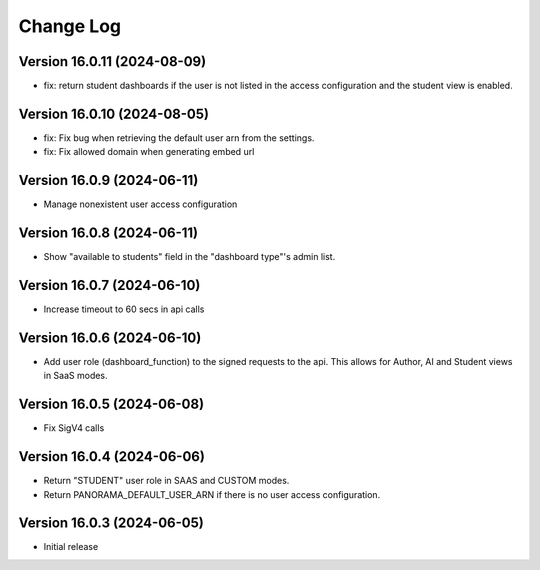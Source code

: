 Change Log
##########

..
   All enhancements and patches to panorama_openedx_backend will be documented
   in this file.  It adheres to the structure of https://keepachangelog.com/ ,
   but in reStructuredText instead of Markdown (for ease of incorporation into
   Sphinx documentation and the PyPI description).

   This project adheres to Semantic Versioning (https://semver.org/).

Version 16.0.11 (2024-08-09)
****************************

* fix: return student dashboards if the user is not listed in the access
  configuration and the student view is enabled.

Version 16.0.10 (2024-08-05)
****************************

* fix: Fix bug when retrieving the default user arn from the settings.
* fix: Fix allowed domain when generating embed url

Version 16.0.9 (2024-06-11)
***************************

* Manage nonexistent user access configuration

Version 16.0.8 (2024-06-11)
***************************

* Show "available to students" field in the "dashboard type"'s admin list.

Version 16.0.7 (2024-06-10)
***************************

* Increase timeout to 60 secs in api calls

Version 16.0.6 (2024-06-10)
***************************

* Add user role (dashboard_function) to the signed requests to the api.
  This allows for Author, AI and Student views in SaaS modes.

Version 16.0.5 (2024-06-08)
***************************

* Fix SigV4 calls

Version 16.0.4 (2024-06-06)
***************************

* Return "STUDENT" user role in SAAS and CUSTOM modes.
* Return PANORAMA_DEFAULT_USER_ARN if there is no user access configuration.

Version 16.0.3 (2024-06-05)
***************************

* Initial release
